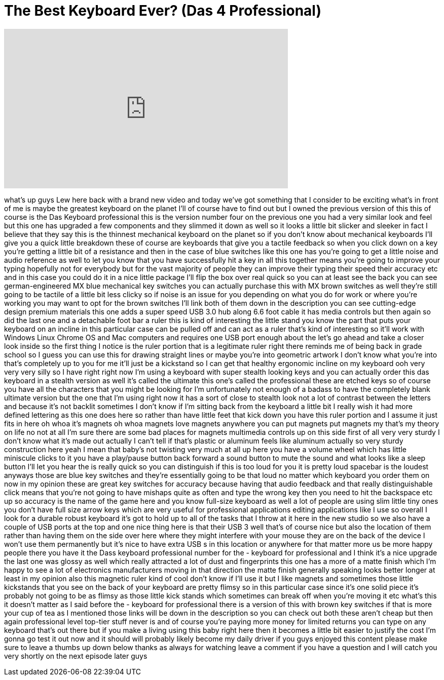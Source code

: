 = The Best Keyboard Ever? (Das 4 Professional)
:published_at: 2014-12-29
:hp-alt-title: The Best Keyboard Ever? (Das 4 Professional)
:hp-image: https://i.ytimg.com/vi/KIRah9Niuss/maxresdefault.jpg


++++
<iframe width="560" height="315" src="https://www.youtube.com/embed/KIRah9Niuss?rel=0" frameborder="0" allow="autoplay; encrypted-media" allowfullscreen></iframe>
++++

what's up guys Lew here back with a
brand new video and today we've got
something that I consider to be exciting
what's in front of me is maybe the
greatest keyboard on the planet I'll of
course have to find out but I owned the
previous version of this this of course
is the Das Keyboard professional this is
the version number four on the previous
one you had a very similar look and feel
but this one has upgraded a few
components and they slimmed it down as
well so it looks a little bit slicker
and sleeker in fact I believe that they
say this is the thinnest mechanical
keyboard on the planet so if you don't
know about mechanical keyboards I'll
give you a quick little breakdown these
of course are keyboards that give you a
tactile feedback so when you click down
on a key you're getting a little bit of
a resistance and then in the case of
blue switches like this one has you're
going to get a little noise and audio
reference as well to let you know that
you have successfully hit a key in all
this together means you're going to
improve your typing hopefully not for
everybody but for the vast majority of
people they can improve their typing
their speed their accuracy etc and in
this case you could do it in a nice
little package I'll flip the box over
real quick so you can at least see the
back you can see german-engineered MX
blue mechanical key switches you can
actually purchase this with MX brown
switches as well they're still going to
be tactile of a little bit less clicky
so if noise is an issue for you
depending on what you do for work or
where you're working you may want to opt
for the brown switches I'll link both of
them down in the description you can see
cutting-edge design premium materials
this one adds a super speed USB 3.0 hub
along 6.6 foot cable it has media
controls but then again so did the last
one
and a detachable foot bar a ruler this
is kind of interesting the little stand
you know the part that puts your
keyboard on an incline in this
particular case can be pulled off and
can act as a ruler that's kind of
interesting so it'll work with Windows
Linux Chrome OS and Mac computers and
requires one USB port enough about the
let's go ahead and take a closer look
inside so the first thing I notice is
the ruler portion that is a legitimate
ruler right there reminds me of being
back in grade school so I guess you can
use this for drawing straight lines or
maybe you're into geometric artwork I
don't know what you're into that's
completely up to you for me it'll just
be a kickstand so I can get that healthy
ergonomic incline on my keyboard ooh
very very very silly so I have right
right now I'm using a keyboard with
super stealth looking keys and you can
actually order this das keyboard in a
stealth version as well it's called the
ultimate this one's called the
professional these are etched keys so of
course you have all the characters that
you might be looking for I'm
unfortunately not enough of a badass to
have the completely blank ultimate
version but the one that I'm using right
now it has a sort of close to stealth
look not a lot of contrast between the
letters and because it's not backlit
sometimes I don't know if I'm sitting
back from the keyboard a little bit I
really wish it had more defined
lettering as this one does here so
rather than have little feet that kick
down you have this ruler portion and I
assume it just fits in here
oh whoa it's magnets oh whoa
magnets love magnets anywhere you can
put magnets put magnets my that's my
theory on life no not at all
I'm sure there are some bad places for
magnets multimedia controls up on this
side first of all very very sturdy I
don't know what it's made out actually I
can't tell if that's plastic or aluminum
feels like aluminum actually so very
sturdy construction here yeah I mean
that baby's not twisting very much at
all up here you have a volume wheel
which has little miniscule clicks to it
you have a play/pause button back
forward a sound button to mute the sound
and what looks like a sleep button I'll
let you hear the
is really quick so you can distinguish
if this is too loud for you it is pretty
loud spacebar is the loudest anyways
those are blue key switches and they're
essentially going to be that loud no
matter which keyboard you order them on
now in my opinion these are great key
switches for accuracy because having
that audio feedback and that really
distinguishable click means that you're
not going to have mishaps quite as often
and type the wrong key then you need to
hit the backspace etc up so accuracy is
the name of the game here and you know
full-size keyboard as well a lot of
people are using slim little tiny ones
you don't have full size arrow keys
which are very useful for professional
applications editing applications like I
use so overall I look for a durable
robust keyboard it's got to hold up to
all of the tasks that I throw at it here
in the new studio so we also have a
couple of USB ports at the top and one
nice thing here is that their USB 3 well
that's of course nice but also the
location of them rather than having them
on the side over here where they might
interfere with your mouse they are on
the back of the device I won't use them
permanently but it's nice to have extra
USB s in this location or anywhere for
that matter more us be more happy people
there you have it the Dass keyboard
professional number for the - keyboard
for professional and I think it's a nice
upgrade the last one was glossy as well
which really attracted a lot of dust and
fingerprints this one has a more of a
matte finish which I'm happy to see a
lot of electronics manufacturers moving
in that direction the matte finish
generally speaking looks better longer
at least in my opinion also this
magnetic ruler kind of cool don't know
if I'll use it but I like magnets and
sometimes those little kickstands that
you see on the back of your keyboard are
pretty flimsy
so in this particular case since it's
one solid piece it's probably not going
to be as flimsy as those little kick
stands which sometimes can break off
when you're moving it etc what's this it
doesn't matter as I said before the -
keyboard for professional there is a
version of this with brown key switches
if that is more your cup of tea as I
mentioned those links will be down in
the description so you can check out
both these aren't cheap but then again
professional level top-tier stuff never
is and of course you're paying more
money for limited returns you can type
on any keyboard that's out there but if
you make a living using this baby right
here then it becomes a little bit easier
to justify the cost I'm gonna go test it
out now and it should will probably
likely become my daily driver if you
guys enjoyed this content please make
sure to leave a thumbs up down below
thanks as always for watching leave a
comment if you have a question and I
will catch you very shortly on the next
episode later guys